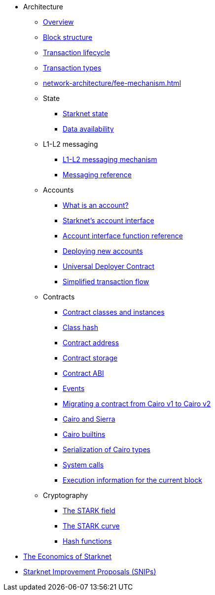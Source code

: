 * Architecture

** xref:network-architecture/starknet-architecture-overview.adoc[Overview]

** xref:network-architecture/block-structure.adoc[Block structure]
** xref:network-architecture/transaction-life-cycle.adoc[Transaction lifecycle]
** xref:network-architecture/transactions.adoc[Transaction types]
** xref:network-architecture/fee-mechanism.adoc[]

** State
*** xref:network-architecture/starknet-state.adoc[Starknet state]
*** xref:network-architecture/data-availability.adoc[Data availability]

** L1-L2 messaging
*** xref:network-architecture/messaging-mechanism.adoc[L1-L2 messaging mechanism]
*** xref:network-architecture/messaging-reference.adoc[Messaging reference]

** Accounts
*** xref:accounts/introduction.adoc[What is an account?]
*** xref:accounts/approach.adoc[Starknet's account interface]
*** xref:accounts/account-functions.adoc[Account interface function reference]
*** xref:accounts/deploying-new-accounts.adoc[Deploying new accounts]
*** xref:accounts/universal-deployer.adoc[Universal Deployer Contract]
*** xref:accounts/simplified-transaction-flow.adoc[Simplified transaction flow]

** Contracts
*** xref:smart-contracts/contract-classes.adoc[Contract classes and instances]
*** xref:smart-contracts/class-hash.adoc[Class hash]
*** xref:smart-contracts/contract-address.adoc[Contract address]
*** xref:smart-contracts/contract-storage.adoc[Contract storage]
*** xref:smart-contracts/contract-abi.adoc[Contract ABI]
*** xref:smart-contracts/starknet-events.adoc[Events]
*** xref:smart-contracts/contract-syntax.adoc[Migrating a contract from Cairo v1 to Cairo v2]
*** xref:smart-contracts/cairo-and-sierra.adoc[Cairo and Sierra]
*** xref:smart-contracts/cairo-builtins.adoc[Cairo builtins]
*** xref:smart-contracts/serialization-of-cairo-types.adoc[Serialization of Cairo types]
*** xref:smart-contracts/system-calls-cairo1.adoc[System calls]
*** xref:smart-contracts/execution-info.adoc[Execution information for the current block]

** Cryptography
*** xref:cryptography/p-value.adoc[The STARK field]
*** xref:cryptography/stark-curve.adoc[The STARK curve]
*** xref:cryptography/hash-functions.adoc[Hash functions]

* xref:economics-of-starknet.adoc[The Economics of Starknet]
* xref:improvement-proposals.adoc[Starknet Improvement Proposals (SNIPs)]

